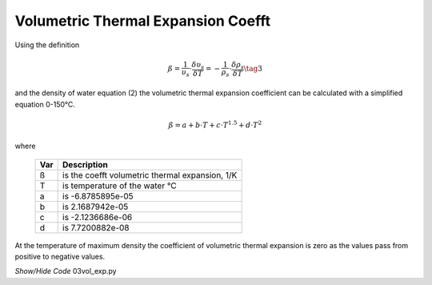 ﻿===================================
Volumetric Thermal Expansion Coefft
===================================

.. raw:: html
    :file: ../examples/Vol_expn.html

Using the definition

.. math::

    ß = \frac{1}{υ_s} \cdot \frac{δυ_s} {δT} = -\frac{1}{ρ_s} \cdot \frac{δρ_s} {δT} \tag{3}

and the density of water equation (2) the volumetric thermal expansion 
coefficient can be calculated with a simplified equation 0-150°C.

.. math::

    ß = a + b \cdot T + c \cdot T^{1.5} + d \cdot T^2

where

    ===== =================================================
    Var         Description
    ===== =================================================
    ß       is the coefft volumetric thermal expansion, 1/K
    T       is temperature of the water °C
    a       is -6.8785895e-05
    b       is 2.1687942e-05
    c       is -2.1236686e-06
    d       is 7.7200882e-08
    ===== =================================================

At the temperature of maximum density the coefficient of volumetric thermal
expansion is zero as the values pass from positive to negative values.

.. container:: toggle

    .. container:: header

        *Show/Hide Code* 03vol_exp.py

    .. literalinclude:: ../examples/03vol_exp.py
